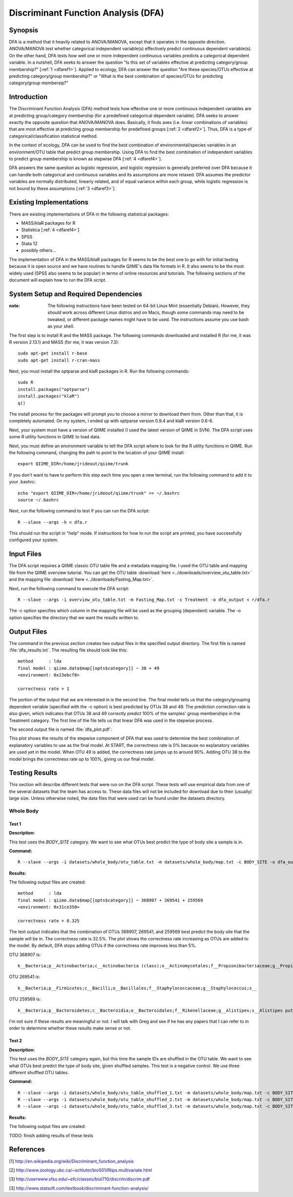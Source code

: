 ====================================
Discriminant Function Analysis (DFA)
====================================

Synopsis
--------
DFA is a method that it heavily related to ANOVA/MANOVA, except that it operates
in the opposite direction. ANOVA/MANOVA test whether categorical independent
variable(s) effectively predict continuous dependent variable(s). On the other
hand, DFA tests how well one or more independent continuous variables predicts a
categorical dependent variable. In a nutshell, DFA seeks to answer the question
"Is this set of variables effective at predicting category/group membership?"
[:ref:`1 <dfaref1>`]. Applied to ecology, DFA can answer the question "Are these
species/OTUs effective at predicting category/group membership?" or "What is the
best combination of species/OTUs for predicting category/group membersip?"

Introduction
------------
The Discriminant Function Analysis (DFA) method tests how effective one or more
continuous independent variables are at predicting group/category membership
(for a predefined categorical dependent variable). DFA seeks to answer exactly
the opposite question that ANOVA/MANOVA does. Basically, it finds axes (i.e.
linear combinations of variables) that are most effective at predicting group
membership for predefined groups [:ref:`2 <dfaref2>`]. Thus, DFA is a type of
categorical/classification statistical method.

In the context of ecology, DFA can be used to find the best combination of
environmental/species variables in an environment/OTU table that predict group
membership. Using DFA to find the best combination of independent variables to
predict group membership is known as stepwise DFA [:ref:`4 <dfaref4>`].

DFA answers the same question as logistic regression, and logistic regression is
generally preferred over DFA because it can handle both categorical and
continuous variables and its assumptions are more relaxed. DFA assumes the
predictor variables are normally distributed, linearly related, and of equal
variance within each group, while logistic regression is not bound by these
assumptions [:ref:`3 <dfaref3>`].

Existing Implementations
------------------------
There are existing implementations of DFA in the following statistical packages:

* MASS/klaR packages for R

* Statistica [:ref:`4 <dfaref4>`]

* SPSS

* Stata 12

* possibly others...

The implementation of DFA in the MASS/klaR packages for R seems to be the best
one to go with for initial testing because it is open source and we have
routines to handle QIIME's data file formats in R. It also seems to be the most
widely used (SPSS also seems to be popular) in terms of online resources and
tutorials. The following sections of the document will explain how to run the
DFA script.

System Setup and Required Dependencies
--------------------------------------
:note: The following instructions have been tested on 64-bit Linux Mint (essentially Debian). However, they `should` work across different Linux distros and on Macs, though some commands may need to be tweaked, or different package names might have to be used. The instructions assume you use bash as your shell.

The first step is to install R and the MASS package. The following commands
downloaded and installed R (for me, it was R version 2.13.1) and MASS (for me,
it was version 7.3): ::

    sudo apt-get install r-base
    sudo apt-get install r-cran-mass

Next, you must install the optparse and klaR packages in R. Run the following
commands: ::

    sudo R
    install.packages("optparse")
    install.packages("klaR")
    q()

The install process for the packages will prompt you to choose a mirror to
download them from. Other than that, it is completely automated. On my system, I
ended up with optparse version 0.9.4 and klaR version 0.6-6.

Next, your system must have a version of QIIME installed (I used the latest
version of QIIME in SVN). The DFA script uses some R utility functions in QIIME
to load data.

Next, you must define an environment variable to tell the DFA script where to
look for the R utility functions in QIIME. Run the following command, changing
the path to point to the location of your QIIME install: ::

    export QIIME_DIR=/home/jrideout/qiime/trunk

If you don't want to have to perform this step each time you open a new
terminal, run the following command to add it to your .bashrc: ::

    echo "export QIIME_DIR=/home/jrideout/qiime/trunk" >> ~/.bashrc
    source ~/.bashrc

Next, run the following command to test if you can run the DFA script: ::

    R --slave --args -h < dfa.r

This should run the script in "help" mode. If instructions for how to run the
script are printed, you have successfully configured your system.

Input Files
-----------
The DFA script requires a QIIME classic OTU table file and a metadata mapping
file. I used the OTU table and mapping file from the QIIME overview tutorial.
You can get the OTU table :download:`here <../downloads/overview_otu_table.txt>`
and the mapping file :download:`here <../downloads/Fasting_Map.txt>`.

Next, run the following command to execute the DFA script: ::

    R --slave --args -i overview_otu_table.txt -m Fasting_Map.txt -c Treatment -o dfa_output < r/dfa.r

The -c option specifies which column in the mapping file will be used as the
grouping (dependent) variable. The -o option specifies the directory that we
want the results written to.

Output Files
------------
The command in the previous section creates two output files in the specified
output directory. The first file is named :file:`dfa_results.txt`. The resulting
file should look like this: ::

    method      : lda
    final model : qiime.data$map[[opts$category]] ~ 38 + 49
    <environment: 0x23ebcf8>

    correctness rate = 1

The portion of the output that we are interested in is the second line. The
final model tells us that the category/grouping dependent variable (specified
with the -c option) is best predicted by OTUs 38 and 49. The prediction
correction rate is also given, which indicates that OTUs 38 and 49 correctly
predict 100% of the samples' group memberships in the Treatment category. The
first line of the file tells us that linear DFA was used in the stepwise
process.

The second output file is named :file:`dfa_plot.pdf`:

.. image:: ../images/dfa/overview_example.png
   :align: center

This plot shows the results of the stepwise component of DFA that was used to
determine the best combination of explanatory variables to use as the final
model. At START, the correctness rate is 0% because no explanatory variables are
used yet in the model. When OTU 49 is added, the correctness rate jumps up to
around 90%. Adding OTU 38 to the model brings the correctness rate up to 100%,
giving us our final model.

Testing Results
---------------
This section will describe different tests that were run on the DFA script.
These tests will use empirical data from one of the several datasets that the
team has access to. These data files will not be included for download due to
their (usually) large size. Unless otherwise noted, the data files that were
used can be found under the datasets directory.

Whole Body
^^^^^^^^^^
Test 1
~~~~~~
**Description:**

This test uses the `BODY_SITE` category. We want to see what OTUs best predict
the type of body site a sample is in.

**Command:** ::

    R --slave --args -i datasets/whole_body/otu_table.txt -m datasets/whole_body/map.txt -c BODY_SITE -o dfa_output < r/dfa.r

**Results:**

The following output files are created: ::

    method      : lda 
    final model : qiime.data$map[[opts$category]] ~ 368907 + 269541 + 259569
    <environment: 0x31ce350>
    
    correctness rate = 0.325 


.. image:: ../images/dfa/whole_body_test_1.png
   :align: center

The text output indicates that the combination of OTUs 368907, 269541, and
259569 best predict the body site that the sample will be in. The correctness
rate is 32.5%. The plot shows the correctness rate increasing as OTUs are added
to the model. By default, DFA stops adding OTUs if the correctness rate improves
less than 5%.

OTU 368907 is: ::

    k__Bacteria;p__Actinobacteria;c__Actinobacteria (class);o__Actinomycetales;f__Propionibacteriaceae;g__Propionibacterium;s__Propionibacterium acnes

OTU 269541 is: ::

    k__Bacteria;p__Firmicutes;c__Bacilli;o__Bacillales;f__Staphylococcaceae;g__Staphylococcus;s__

OTU 259569 is: ::

    k__Bacteria;p__Bacteroidetes;c__Bacteroidia;o__Bacteroidales;f__Rikenellaceae;g__Alistipes;s__Alistipes putredinis

I'm not sure if these results are meaningful or not. I will talk with Greg and
see if he has any papers that I can refer to in order to determine whether these
results make sense or not.

Test 2
~~~~~~
**Description:**

This test uses the `BODY_SITE` category again, but this time the sample IDs are
shuffled in the OTU table. We want to see what OTUs best predict the type of
body site, given shuffled samples. This test is a negative control. We use three
different shuffled OTU tables.

**Command:** ::

    R --slave --args -i datasets/whole_body/otu_table_shuffled_1.txt -m datasets/whole_body/map.txt -c BODY_SITE -o dfa_output < r/dfa.r
    R --slave --args -i datasets/whole_body/otu_table_shuffled_2.txt -m datasets/whole_body/map.txt -c BODY_SITE -o dfa_output < r/dfa.r
    R --slave --args -i datasets/whole_body/otu_table_shuffled_3.txt -m datasets/whole_body/map.txt -c BODY_SITE -o dfa_output < r/dfa.r

**Results:**

The following output files are created:

TODO: finish adding results of these tests

References
----------
.. _dfaref1:

[1] http://en.wikipedia.org/wiki/Discriminant_function_analysis

.. _dfaref2:

[2] http://www.zoology.ubc.ca/~schluter/bio501/Rtips.multivariate.html

.. _dfaref3:

[3] http://userwww.sfsu.edu/~efc/classes/biol710/discrim/discrim.pdf

.. _dfaref4:

[3] http://www.statsoft.com/textbook/discriminant-function-analysis/
